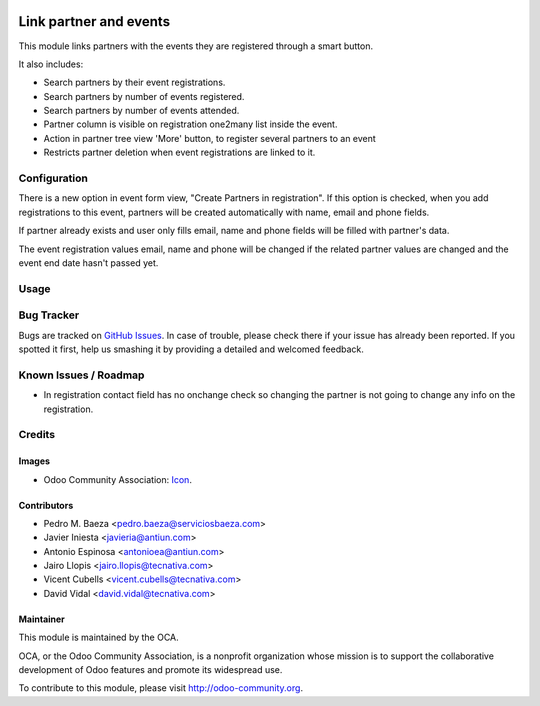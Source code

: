 .. image:: https://img.shields.io/badge/licence-AGPL--3-blue.svg
    :alt: License: AGPL-3

=======================
Link partner and events
=======================

This module links partners with the events they are registered through a
smart button.

It also includes:

* Search partners by their event registrations.
* Search partners by number of events registered.
* Search partners by number of events attended.
* Partner column is visible on registration one2many list inside the event.
* Action in partner tree view 'More' button, to register several partners
  to an event
* Restricts partner deletion when event registrations are linked to it.

Configuration
=============

There is a new option in event form view, "Create Partners in registration". If
this option is checked, when you add registrations to this event, partners will
be created automatically with name, email and phone fields.

If partner already exists and user only fills email, name and phone fields will
be filled with partner's data.

The event registration values email, name and phone will be changed if the
related partner values are changed and the event end date hasn't passed yet.

Usage
=====

.. image:: https://odoo-community.org/website/image/ir.attachment/5784_f2813bd/datas
   :alt: Try me on Runbot
   :target: https://runbot.odoo-community.org/runbot/199/10.0

Bug Tracker
===========

Bugs are tracked on `GitHub Issues <https://github.com/OCA/event/issues>`_.
In case of trouble, please check there if your issue has already been
reported. If you spotted it first, help us smashing it by providing a detailed
and welcomed feedback.

Known Issues / Roadmap
======================

* In registration contact field has no onchange check so changing the partner
  is not going to change any info on the registration.

Credits
=======

Images
------

* Odoo Community Association: `Icon <https://github.com/OCA/maintainer-tools/blob/master/template/module/static/description/icon.svg>`_.

Contributors
------------

* Pedro M. Baeza <pedro.baeza@serviciosbaeza.com>
* Javier Iniesta <javieria@antiun.com>
* Antonio Espinosa <antonioea@antiun.com>
* Jairo Llopis <jairo.llopis@tecnativa.com>
* Vicent Cubells <vicent.cubells@tecnativa.com>
* David Vidal <david.vidal@tecnativa.com>

Maintainer
----------

.. image:: https://odoo-community.org/logo.png
   :alt: Odoo Community Association
   :target: https://odoo-community.org

This module is maintained by the OCA.

OCA, or the Odoo Community Association, is a nonprofit organization whose
mission is to support the collaborative development of Odoo features and
promote its widespread use.

To contribute to this module, please visit http://odoo-community.org.
